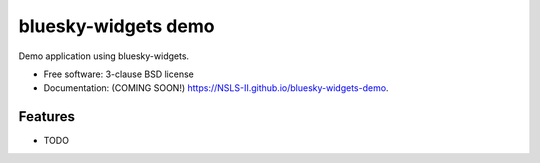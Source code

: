 ====================
bluesky-widgets demo
====================

.. image:: https://img.shields.io/travis/NSLS-II/bluesky-widgets-demo.svg
        :target: https://travis-ci.org/NSLS-II/bluesky-widgets-demo

.. image:: https://img.shields.io/pypi/v/bluesky-widgets-demo.svg
        :target: https://pypi.python.org/pypi/bluesky-widgets-demo


Demo application using bluesky-widgets.

* Free software: 3-clause BSD license
* Documentation: (COMING SOON!) https://NSLS-II.github.io/bluesky-widgets-demo.

Features
--------

* TODO
